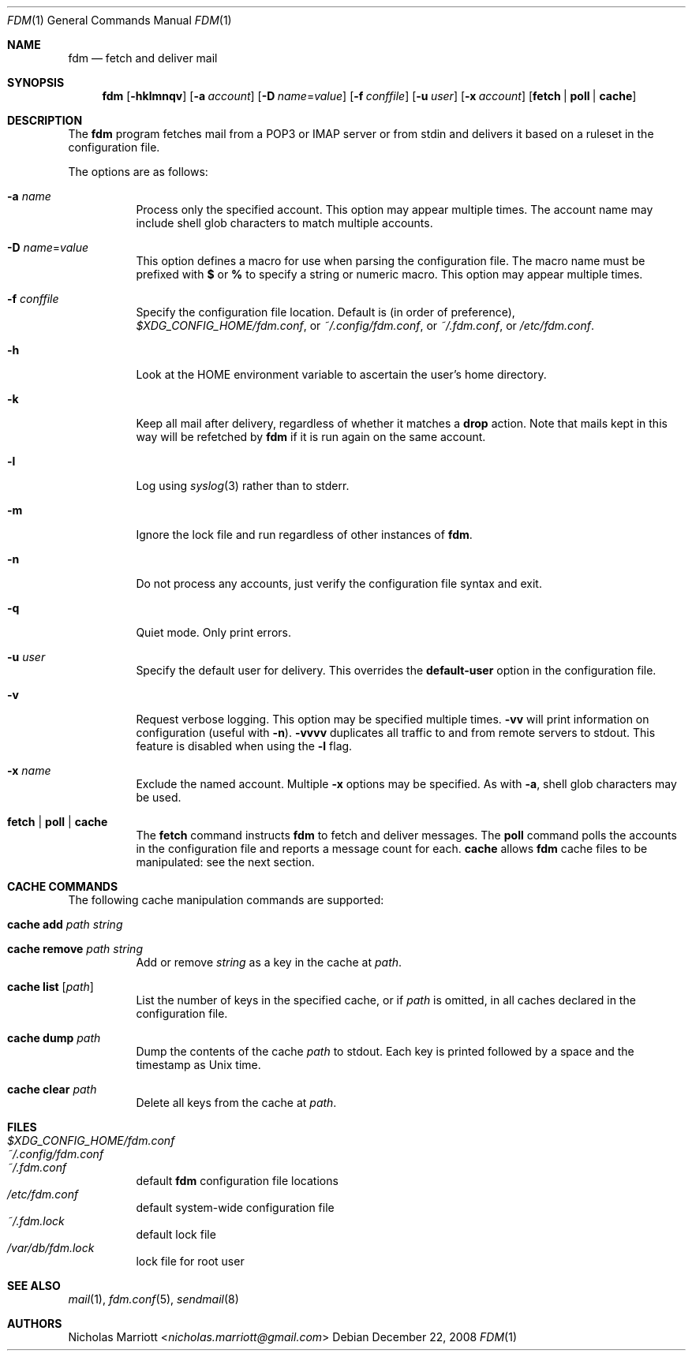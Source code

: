 .\" $Id$
.\"
.\" Copyright (c) 2006 Nicholas Marriott <nicholas.marriott@gmail.com>
.\"
.\" Permission to use, copy, modify, and distribute this software for any
.\" purpose with or without fee is hereby granted, provided that the above
.\" copyright notice and this permission notice appear in all copies.
.\"
.\" THE SOFTWARE IS PROVIDED "AS IS" AND THE AUTHOR DISCLAIMS ALL WARRANTIES
.\" WITH REGARD TO THIS SOFTWARE INCLUDING ALL IMPLIED WARRANTIES OF
.\" MERCHANTABILITY AND FITNESS. IN NO EVENT SHALL THE AUTHOR BE LIABLE FOR
.\" ANY SPECIAL, DIRECT, INDIRECT, OR CONSEQUENTIAL DAMAGES OR ANY DAMAGES
.\" WHATSOEVER RESULTING FROM LOSS OF MIND, USE, DATA OR PROFITS, WHETHER
.\" IN AN ACTION OF CONTRACT, NEGLIGENCE OR OTHER TORTIOUS ACTION, ARISING
.\" OUT OF OR IN CONNECTION WITH THE USE OR PERFORMANCE OF THIS SOFTWARE.
.\"
.Dd December 22, 2008
.Dt FDM 1
.Os
.Sh NAME
.Nm fdm
.Nd "fetch and deliver mail"
.Sh SYNOPSIS
.Nm fdm
.Bk -words
.Op Fl hklmnqv
.Op Fl a Ar account
.Op Fl D Ar name Ns = Ns Ar value
.Op Fl f Ar conffile
.Op Fl u Ar user
.Op Fl x Ar account
.Op Cm fetch | poll | cache
.Ek
.Sh DESCRIPTION
The
.Nm
program fetches mail from a POP3 or IMAP server or from
.Dv stdin
and delivers it based on a ruleset in the configuration file.
.Pp
The options are as follows:
.Bl -tag -width Ds
.It Fl a Ar name
Process only the specified account.
This option may appear multiple times.
The account name may include shell glob characters to match multiple accounts.
.It Fl D Ar name Ns = Ns Ar value
This option defines a macro for use when parsing the configuration file.
The macro name must be prefixed with
.Li $
or
.Li %
to specify a string or numeric macro.
This option may appear multiple times.
.It Fl f Ar conffile
Specify the configuration file location.
Default is (in order of preference),
.Pa $XDG_CONFIG_HOME/fdm.conf ,
or
.Pa ~/.config/fdm.conf ,
or
.Pa ~/.fdm.conf ,
or
.Pa /etc/fdm.conf .
.It Fl h
Look at the
.Ev HOME
environment variable to ascertain the user's home directory.
.It Fl k
Keep all mail after delivery, regardless of whether it matches a
.Ic drop
action.
Note that mails kept in this way will be refetched by
.Nm
if it is run again on the same account.
.It Fl l
Log using
.Xr syslog 3
rather than to
.Dv stderr .
.It Fl m
Ignore the lock file and run regardless of other instances of
.Nm .
.It Fl n
Do not process any accounts, just verify the configuration file syntax and exit.
.It Fl q
Quiet mode. Only print errors.
.It Fl u Ar user
Specify the default user for delivery.
This overrides the
.Ic default-user
option in the configuration file.
.It Fl v
Request verbose logging.
This option may be specified multiple times.
.Fl vv
will print information on configuration (useful with
.Fl n ) .
.Fl vvvv
duplicates all traffic to and from remote servers to
.Dv stdout .
This feature is disabled when using the
.Fl l
flag.
.It Fl x Ar name
Exclude the named account.
Multiple
.Fl x
options may be specified.
As with
.Fl a ,
shell glob characters may be used.
.It Cm fetch | poll | cache
The
.Cm fetch
command instructs
.Nm
to fetch and deliver messages.
The
.Cm poll
command polls the accounts in the configuration file and reports a message
count for each.
.Cm cache
allows
.Nm
cache files to be manipulated: see the next section.
.El
.Sh CACHE COMMANDS
The following cache manipulation commands are supported:
.Bl -tag -width Ds
.It Ic cache Ic add Ar path Ar string
.It Ic cache Ic remove Ar path Ar string
Add or remove
.Ar string
as a key in the cache at
.Ar path .
.It Ic cache Ic list Op Ar path
List the number of keys in the specified cache, or if
.Ar path
is omitted, in all caches declared in the configuration file.
.It Ic cache Ic dump Ar path
Dump the contents of the cache
.Ar path
to
.Dv stdout .
Each key is printed followed by a space and the timestamp as Unix time.
.It Ic cache Ic clear Ar path
Delete all keys from the cache at
.Ar path .
.El
.Sh FILES
.Bl -tag -width Ds -compact
.It Pa $XDG_CONFIG_HOME/fdm.conf
.It Pa ~/.config/fdm.conf
.It Pa ~/.fdm.conf
default
.Nm
configuration file locations
.It Pa /etc/fdm.conf
default system-wide configuration file
.It Pa ~/.fdm.lock
default lock file
.It Pa /var/db/fdm.lock
lock file for root user
.El
.Sh SEE ALSO
.Xr mail 1 ,
.Xr fdm.conf 5 ,
.Xr sendmail 8
.Sh AUTHORS
.An Nicholas Marriott Aq Mt nicholas.marriott@gmail.com
